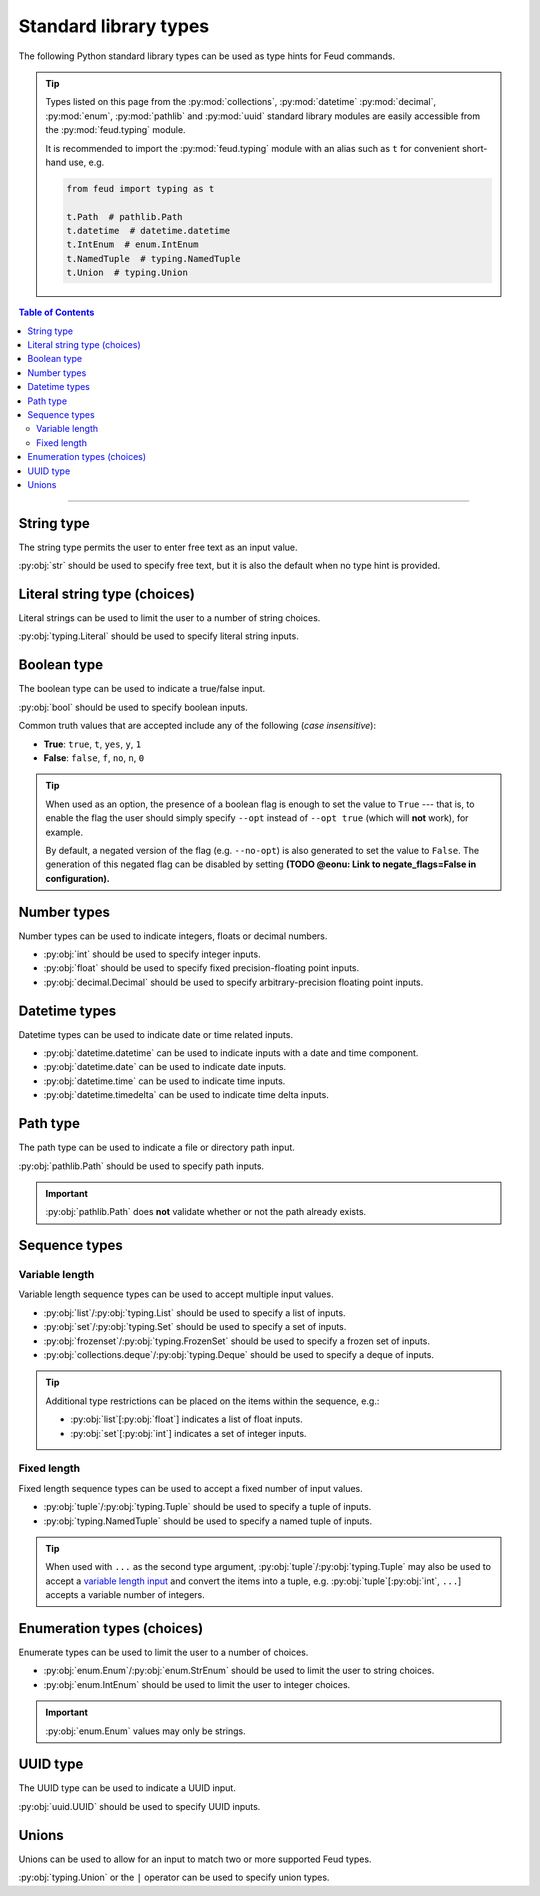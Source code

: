 Standard library types
======================

The following Python standard library types can be used as type hints for Feud commands.

.. tip::

    Types listed on this page from the :py:mod:`collections`, :py:mod:`datetime` :py:mod:`decimal`, 
    :py:mod:`enum`, :py:mod:`pathlib` and :py:mod:`uuid` standard library modules are easily accessible
    from the :py:mod:`feud.typing` module.

    It is recommended to import the :py:mod:`feud.typing` module with an alias such as ``t`` for convenient short-hand use, e.g.

    .. code:: python

        from feud import typing as t

        t.Path  # pathlib.Path
        t.datetime  # datetime.datetime
        t.IntEnum  # enum.IntEnum
        t.NamedTuple  # typing.NamedTuple
        t.Union  # typing.Union

.. contents:: Table of Contents
    :class: this-will-duplicate-information-and-it-is-still-useful-here
    :local:
    :backlinks: none
    :depth: 3

----

String type
-----------

The string type permits the user to enter free text as an input value.

:py:obj:`str` should be used to specify free text, 
but it is also the default when no type hint is provided.

.. seealso:: 

    :py:obj:`pydantic.types.constr` can be used to impose restrictions such as minimum/maximum string length.

.. dropdown:: Example
    :animate: fade-in

    - **Arguments**:
        - ``ARG1``: Any text (no type hint).
        - ``ARG2``: Any text.
    - **Options**:
        - ``--opt``: Any text.

    .. tab-set::

        .. tab-item:: Code

            .. code:: python

                # str.py

                import feud

                def command(arg1, arg2: str, *, opt: str = "value"):
                    print(f"{arg1=!r} ({type(arg1)})")
                    print(f"{arg2=!r} ({type(arg2)})")
                    print(f"{opt=!r} ({type(opt)})")

                if __name__ == "__main__":
                    feud.run(command)

        .. tab-item:: Help screen

            .. code:: console

                $ python str.py --help

            .. image:: /_static/images/examples/typing/str/help.png
                :alt: Free text example help screen

        .. tab-item:: Usage

            .. card:: Valid input

                .. code:: console

                    $ python str.py "Hello World!" abc --opt test

                .. code::
                    
                    arg1='Hello World' (<class 'str'>)
                    arg2='abc' (<class 'str'>)
                    opt='test' (<class 'str'>)

            .. card:: Invalid input

                As free text is not validated, any input is accepted.

Literal string type (choices)
-----------------------------

Literal strings can be used to limit the user to a number of string choices.

:py:obj:`typing.Literal` should be used to specify literal string inputs.

.. seealso:: 

    `Enumeration types <#enumeration-types-choices>`__ can also be used to represent choices.

.. dropdown:: Example
    :animate: fade-in

    - **Arguments**:
        - ``ARG``: Either the string ``a`` or ``b``.
    - **Options**:
        - ``--opt``: Either the string ``c``, ``d`` or ``e``. Defaults to ``e``.

    .. tab-set::

        .. tab-item:: Code

            .. code:: python

                # literal.py

                import feud
                from feud import typing as t

                def command(arg: t.Literal["a", "b"], *, opt: t.Literal["c", "d", "e"] = "e"):
                    print(f"{arg=!r} ({type(arg)})")
                    print(f"{opt=!r} ({type(opt)})")

                if __name__ == "__main__":
                    feud.run(command)

        .. tab-item:: Help screen

            .. code:: console

                $ python literal.py --help

            .. image:: /_static/images/examples/typing/literal/help.png
                :alt: Literal example help screen

        .. tab-item:: Usage

            .. card:: Valid input

                .. code:: console

                    $ python literal.py b --opt d

                .. code::
                    
                    arg='b' (<class 'str'>)
                    opt='d' (<class 'str'>)

            .. card:: Invalid input

                .. code:: console

                    $ python literal.py c

                .. image:: /_static/images/examples/typing/literal/error.png
                    :alt: Literal example error

Boolean type
------------

The boolean type can be used to indicate a true/false input.

:py:obj:`bool` should be used to specify boolean inputs.

Common truth values that are accepted include any of the following (*case insensitive*):

- **True**: ``true``, ``t``, ``yes``, ``y``, ``1``
- **False**: ``false``, ``f``, ``no``, ``n``, ``0``

.. tip::

    When used as an option, the presence of a boolean flag is enough to set 
    the value to ``True`` --- that is, to enable the flag the user should simply 
    specify ``--opt`` instead of ``--opt true`` (which will **not** work), for 
    example.

    By default, a negated version of the flag (e.g. ``--no-opt``) is also generated
    to set the value to ``False``. The generation of this negated flag can be 
    disabled by setting **(TODO @eonu: Link to negate_flags=False in configuration).**

.. dropdown:: Example
    :animate: fade-in

    - **Arguments**:
        - ``ARG``: Boolean value.
    - **Options**:
        - ``--opt``: Boolean value.

    .. tab-set::

        .. tab-item:: Code

            .. code:: python

                # bool.py

                import feud

                def command(arg: bool, *, opt: bool = True):
                    print(f"{arg=!r} ({type(arg)})")
                    print(f"{opt=!r} ({type(opt)})")

                if __name__ == "__main__":
                    feud.run(command)

        .. tab-item:: Help screen

            .. code:: console

                $ python bool.py --help

            .. image:: /_static/images/examples/typing/bool/help.png
                :alt: Boolean example help screen

        .. tab-item:: Usage

            .. card:: Valid input (1)

                .. code:: bash

                    $ python bool.py false --opt

                .. code::
                    
                    arg=False (<class 'bool'>)
                    opt=True (<class 'bool'>)

            .. card:: Valid input (2)

                .. code:: console

                    $ python bool.py true --no-opt

                .. code::
                    
                    arg=True (<class 'bool'>)
                    opt=False (<class 'bool'>)

            .. card:: Invalid input

                .. code:: bash

                    $ python bool.py maybe

                .. image:: /_static/images/examples/typing/bool/error.png
                    :alt: Boolean example error

Number types
------------

Number types can be used to indicate integers, floats or decimal numbers.

- :py:obj:`int` should be used to specify integer inputs.
- :py:obj:`float` should be used to specify fixed precision-floating point inputs.
- :py:obj:`decimal.Decimal` should be used to specify arbitrary-precision floating point inputs.

.. seealso:: 

    - :py:obj:`pydantic.types.conint` can be used to restrict integers.
    - :py:obj:`pydantic.types.confloat` can be used to restrict floats.
    - :py:obj:`pydantic.types.condecimal` can be used to restrict decimals.

.. dropdown:: Example
    :animate: fade-in

    - **Arguments**:
        - ``ARG``: An integer value.
    - **Options**:
        - ``--opt1``: An integer value.
        - ``--opt2``: A fixed-precision floating point number.
        - ``--opt3``: An arbirary precision floating point number.

    .. tab-set::

        .. tab-item:: Code

            .. code:: python

                # number.py

                import feud
                from feud import typing as t

                def command(arg: int, *, opt1: int, opt2: float, opt3: t.Decimal):
                    print(f"{arg=!r} ({type(arg)})")
                    print(f"{opt1=!r} ({type(opt1)})")
                    print(f"{opt2=!r} ({type(opt2)})")
                    print(f"{opt3=!r} ({type(opt3)})")

                if __name__ == "__main__":
                    feud.run(command)

        .. tab-item:: Help screen

            .. code:: console

                $ python number.py --help

            .. image:: /_static/images/examples/typing/number/help.png
                :alt: Number example help screen

        .. tab-item:: Usage

            .. card:: Valid input

                .. code:: console

                    $ python number.py 0 --opt1 1 --opt2 -2.2 --opt3 3.33

                .. code::
                    
                    arg=0 (<class 'int'>)
                    opt1=1 (<class 'int'>)
                    opt2=-2.2 (<class 'float'>)
                    opt3=Decimal('3.33') (<class 'decimal.Decimal'>)

            .. card:: Invalid input

                .. code:: console

                    $ python number.py abc --opt1 1.1 --opt2 true --opt3 invalid

                .. image:: /_static/images/examples/typing/number/error.png
                    :alt: Number example error

Datetime types
--------------

Datetime types can be used to indicate date or time related inputs.

- :py:obj:`datetime.datetime` can be used to indicate inputs with a date and time component.
- :py:obj:`datetime.date` can be used to indicate date inputs.
- :py:obj:`datetime.time` can be used to indicate time inputs.
- :py:obj:`datetime.timedelta` can be used to indicate time delta inputs.

.. seealso:: 

    - :py:obj:`pydantic.types.condate` can be used to impose restrictions such as minimum/maximum dates.
    - :py:obj:`pydantic.types.PastDate`/:py:obj:`pydantic.types.PastDatetime` can be used to restrict date/datetime inputs to the past.
    - :py:obj:`pydantic.types.FutureDate`/:py:obj:`pydantic.types.FutureDatetime` can be used to restrict date/datetime inputs to the future.

.. dropdown:: Example
    :animate: fade-in

    - **Arguments**:
        - ``ARG``: A datetime value.
    - **Options**:
        - ``--opt1``: A date value.
        - ``--opt2``: A time value.
        - ``--opt3``: A time delta value.

    .. tab-set::

        .. tab-item:: Code

            .. code:: python

                # date_time.py

                import feud
                from feud import typing as t

                def command(arg: t.datetime, *, opt1: t.date, opt2: t.time, opt3: t.timedelta):
                    print(f"{arg=!r} ({type(arg)})")
                    print(f"{opt1=!r} ({type(opt1)})")
                    print(f"{opt2=!r} ({type(opt2)})")
                    print(f"{opt3=!r} ({type(opt3)})")

                if __name__ == "__main__":
                    feud.run(command)

        .. tab-item:: Help screen

            .. code:: console

                $ python date_time.py --help

            .. image:: /_static/images/examples/typing/datetime/help.png
                :alt: Datetime example help screen

        .. tab-item:: Usage

            .. card:: Valid input

                .. code:: console

                    $ python date_time.py "2012-12-21 00:01:00" \
                        --opt1 2012-12-21 \
                        --opt2 00:01:00 \
                        --opt3 "704 days, 19:21:44.938965"

                .. code::
                    
                    arg=datetime.datetime(2012, 12, 21, 0, 1) (<class 'datetime.datetime'>)
                    opt1=datetime.date(2012, 12, 21) (<class 'datetime.date'>)
                    opt2=datetime.time(0, 1) (<class 'datetime.time'>)
                    opt3=datetime.timedelta(days=704, seconds=69704, microseconds=938965) (<class 'datetime.timedelta'>)

            .. card:: Invalid input

                .. code:: console

                    $ python date_time.py abc --opt1 a --opt2 b --opt3 c

                .. image:: /_static/images/examples/typing/datetime/error.png
                    :alt: Datetime example error

Path type
---------

The path type can be used to indicate a file or directory path input.

:py:obj:`pathlib.Path` should be used to specify path inputs.

.. important::

    :py:obj:`pathlib.Path` does **not** validate whether or not the path already exists.

.. seealso::

    - :py:obj:`pydantic.types.NewPath` can be used to indicate a path that must **not** already exist.
    - :py:obj:`pydantic.types.FilePath` can be used to indicate a path to a file that **must** already exist.
    - :py:obj:`pydantic.types.DirectoryPath` can be used to indicate a path to a directory that **must** already exist.

.. dropdown:: Example
    :animate: fade-in

    - **Arguments**:
        - ``ARG``: Path to a file or directory (may not exist).
    - **Options**:
        - ``--opt``: Path to a file or directory (may not exist). Defaults to ``/usr/local/bin``.

    .. tab-set::

        .. tab-item:: Code

            .. code:: python

                # path.py

                import feud
                from feud import typing as t

                def command(arg: t.Path, *, opt: t.Path = t.Path("/usr/local/bin")):
                    print(f"{arg=!r} ({type(arg)})")
                    print(f"{opt=!r} ({type(opt)})")

                if __name__ == "__main__":
                    feud.run(command)

        .. tab-item:: Help screen

            .. code:: console

                $ python literal.py --help

            .. image:: /_static/images/examples/typing/path/help.png
                :alt: Path example help screen

        .. tab-item:: Usage

            .. card:: Valid input

                .. code:: console

                    $ python path.py /opt/homebrew --opt ~/dev/feud/README.md

                .. code::
                    
                    arg=PosixPath('/opt/homebrew') (<class 'pathlib.PosixPath'>)
                    opt=PosixPath('/Users/eonu/dev/feud/README.md') (<class 'pathlib.PosixPath'>)

            .. card:: Invalid input

                As :py:obj:`python:pathlib.Path` allows any string, any input is accepted.

Sequence types
--------------

Variable length
^^^^^^^^^^^^^^^

Variable length sequence types can be used to accept multiple input values.

- :py:obj:`list`/:py:obj:`typing.List` should be used to specify a list of inputs.
- :py:obj:`set`/:py:obj:`typing.Set` should be used to specify a set of inputs.
- :py:obj:`frozenset`/:py:obj:`typing.FrozenSet` should be used to specify a frozen set of inputs.
- :py:obj:`collections.deque`/:py:obj:`typing.Deque` should be used to specify a deque of inputs.

.. tip::

    Additional type restrictions can be placed on the items within the sequence, e.g.:

    - :py:obj:`list`\ [:py:obj:`float`] indicates a list of float inputs.
    - :py:obj:`set`\ [:py:obj:`int`] indicates a set of integer inputs.

.. seealso::

    - :py:obj:`pydantic.types.conlist` can be used to impose restrictions such as minimum/maximum list length.
    - :py:obj:`pydantic.types.conset` can be used to impose restrictions such as minimum/maximum set length.
    - :py:obj:`pydantic.types.confrozenset` can be used to impose restrictions such as minimum/maximum frozen set length.

.. dropdown:: Example
    :animate: fade-in

    - **Arguments**:
        - ``FLOATS``: Any number of float values (at least one).
    - **Options**:
        - ``--ints``: Any number of integer values (at least one).

    .. tab-set::

        .. tab-item:: Code

            .. code:: python

                # variable.py

                import feud

                def command(floats: list[float], *, ints: set[int]):
                    print(f"{floats=!r} ({type(floats)})")
                    print(f"{ints=!r} ({type(ints)})")

                if __name__ == "__main__":
                    feud.run(command)

        .. tab-item:: Help screen

            .. code:: console

                $ python variable.py --help

            .. image:: /_static/images/examples/typing/sequence_variable/help.png
                :alt: Variable length sequence example help screen

        .. tab-item:: Usage

            .. card:: Valid input

                .. code:: console

                    $ python variable.py 1.1 2.2 3.3 --ints 0 --ints 1 --ints 0 --ints 2

                .. code::
                    
                    floats=[1.1, 2.2, 3.3] (<class 'list'>)
                    ints={0, 1, 2} (<class 'set'>)

            .. card:: Invalid input

                .. code:: console

                    $ python variable.py string

                .. image:: /_static/images/examples/typing/sequence_variable/error.png
                    :alt: Variable length sequence example error

Fixed length
^^^^^^^^^^^^

Fixed length sequence types can be used to accept a fixed number of input values.

- :py:obj:`tuple`/:py:obj:`typing.Tuple` should be used to specify a tuple of inputs.
- :py:obj:`typing.NamedTuple` should be used to specify a named tuple of inputs.

.. tip::

    When used with ``...`` as the second type argument, :py:obj:`tuple`/:py:obj:`typing.Tuple` 
    may also be used to accept a `variable length input <#variable-length>`__ and convert the items into a tuple, 
    e.g. :py:obj:`tuple`\ [:py:obj:`int`, ``...``] accepts a variable number of integers.

.. dropdown:: Example
    :animate: fade-in

    - **Arguments**:
        - ``NUMBERS``: Pair of numbers consisting of an integer and float.
    - **Options**:
        - ``--location``: Pair of numbers consisting of a latitude & longitude (both floats).

    .. tab-set::

        .. tab-item:: Code

            .. code:: python

                # fixed.py

                import feud
                from feud import typing as t

                class Coordinate(t.NamedTuple):
                    latitude: t.Latitude
                    longitude: t.Longitude

                def command(numbers: tuple[int, float], *, location: Coordinate):
                    print(f"{numbers=!r} ({type(numbers)})")
                    print(f"{location=!r} ({type(location)})")

                if __name__ == "__main__":
                    feud.run(command)

        .. tab-item:: Help screen

            .. code:: console

                $ python fixed.py --help

            .. image:: /_static/images/examples/typing/sequence_fixed/help.png
                :alt: Fixed length sequence example help screen

        .. tab-item:: Usage

            .. card:: Valid input

                .. code:: console

                    $ python fixed.py 1 1.1 --location 65.2 149.0

                .. code::
                    
                    numbers=(1, 1.1) (<class 'tuple'>)
                    location=Coordinate(latitude=65.2, longitude=149.0) (<class '__main__.Coordinate'>)

            .. card:: Invalid input

                .. code:: console

                    $ python fixed.py 1 1.1 --location 100 200

                .. image:: /_static/images/examples/typing/sequence_fixed/error.png
                    :alt: Fixed length sequence example error

Enumeration types (choices)
---------------------------

Enumerate types can be used to limit the user to a number of choices.

- :py:obj:`enum.Enum`/:py:obj:`enum.StrEnum` should be used to limit the user to string choices.
- :py:obj:`enum.IntEnum` should be used to limit the user to integer choices.

.. important::

    :py:obj:`enum.Enum` values may only be strings.

.. dropdown:: Example
    :animate: fade-in

    - **Arguments**:
        - ``ARG``: Either the number ``1`` or ``2``.
    - **Options**:
        - ``--opt``: Either the string ``a`` or ``b``. Defaults to ``a``.

    .. tab-set::

        .. tab-item:: Code

            .. code:: python

                import feud
                from feud import typing as t

                class Mode(t.Enum):
                    A = "a"
                    B = "b"

                class Version(t.IntEnum):
                    ONE = 1
                    TWO = 2

                def command(arg: Version, *, opt: Mode = Mode.A):
                    print(f"{arg=!r} ({type(arg)})")
                    print(f"{opt=!r} ({type(opt)})")

                if __name__ == "__main__":
                    feud.run(command)

        .. tab-item:: Help screen

            .. code:: console

                $ python literal.py --help

            .. image:: /_static/images/examples/typing/enumeration/help.png
                :alt: Enumeration example help screen

        .. tab-item:: Usage

            .. card:: Valid input

                .. code:: console

                    $ python enumeration.py 1 --opt b

                .. code::
                    
                    arg=<Version.ONE: 1> (<enum 'Version'>)
                    opt=<Mode.B: 'b'> (<enum 'Mode'>)

            .. card:: Invalid input

                .. code:: console

                    $ python enumeration.py 3 --opt c

                .. image:: /_static/images/examples/typing/enumeration/error.png
                    :alt: Enumeration example error

UUID type
---------

The UUID type can be used to indicate a UUID input.

:py:obj:`uuid.UUID` should be used to specify UUID inputs.

.. dropdown:: Example
    :animate: fade-in

    - **Arguments**:
        - ``ARG``: A UUID value.
    - **Options**:
        - ``--opt``: A UUID value. Defaults to a random UUID if none is provided.

    .. tab-set::

        .. tab-item:: Code

            .. code:: python

                # uuids.py

                from uuid import uuid4

                import feud
                from feud import typing as t

                def command(arg: t.UUID, *, opt: t.UUID = uuid4()):
                    print(f"{arg=!r} ({type(arg)})")
                    print(f"{opt=!r} ({type(opt)})")

                if __name__ == "__main__":
                    feud.run(command)

        .. tab-item:: Help screen

            .. code:: console

                $ python uuids.py --help

            .. image:: /_static/images/examples/typing/uuids/help.png
                :alt: UUID example help screen

        .. tab-item:: Usage

            .. card:: Valid input

                .. code:: console

                    $ python uuids.py 2b293576-fe8c-4482-898c-547adf5a4a25

                .. code::
                    
                    arg=UUID('2b293576-fe8c-4482-898c-547adf5a4a25') (<class 'uuid.UUID'>)
                    opt=UUID('8186f015-8ca6-4793-9513-121288f972fd') (<class 'uuid.UUID'>)

            .. card:: Invalid input

                .. code:: console

                    $ python uuids.py 123

                .. image:: /_static/images/examples/typing/uuids/error.png
                    :alt: UUID example error

Unions
------

Unions can be used to allow for an input to match two or more supported Feud types.

:py:obj:`typing.Union` or the ``|`` operator can be used to specify union types.

.. dropdown:: Example
    :animate: fade-in

    - **Arguments**:
        - ``ARG``: A UUID value.
    - **Options**:
        - ``--opt``: A UUID value. Defaults to a random UUID if none is provided.

    .. tab-set::

        .. tab-item:: Code

            .. code:: python

                # union.py

                import feud
                from feud import typing as t

                def command(arg: t.Union[int, float], *, opt: int | float):
                    print(f"{arg=!r} ({type(arg)})")
                    print(f"{opt=!r} ({type(opt)})")

                if __name__ == "__main__":
                    feud.run(command)

        .. tab-item:: Help screen

            .. code:: console

                $ python union.py --help

            .. image:: /_static/images/examples/typing/union/help.png
                :alt: Union example help screen

        .. tab-item:: Usage

            .. card:: Valid input

                .. code:: console

                    $ python union.py 1 --opt 1.1

                .. code::
                    
                    arg=1 (<class 'int'>)
                    opt=1.1 (<class 'float'>)

            .. card:: Invalid input

                .. code:: console

                    $ python union.py a --opt b

                .. image:: /_static/images/examples/typing/union/error.png
                    :alt: Union example error
